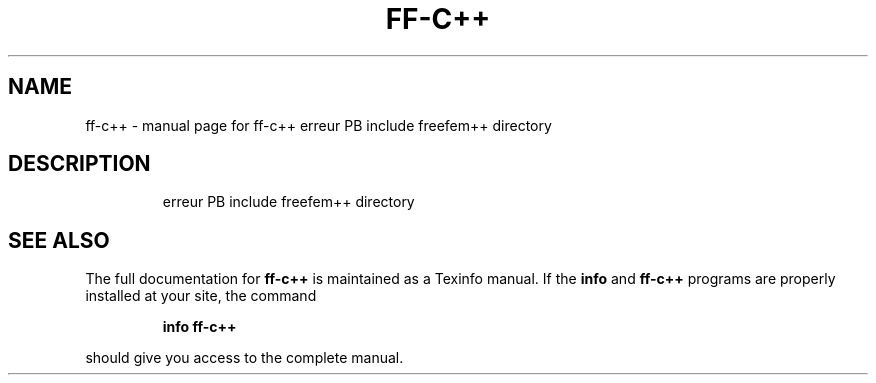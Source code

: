 .\" DO NOT MODIFY THIS FILE!  It was generated by help2man 1.38.4.
.TH FF-C++ "1" "January 2011" "ff-c++  erreur PB include freefem++ directory" "User Commands"
.SH NAME
ff-c++ \- manual page for ff-c++  erreur PB include freefem++ directory
.SH DESCRIPTION
.IP
erreur PB include freefem++ directory
.SH "SEE ALSO"
The full documentation for
.B ff-c++
is maintained as a Texinfo manual.  If the
.B info
and
.B ff-c++
programs are properly installed at your site, the command
.IP
.B info ff-c++
.PP
should give you access to the complete manual.
